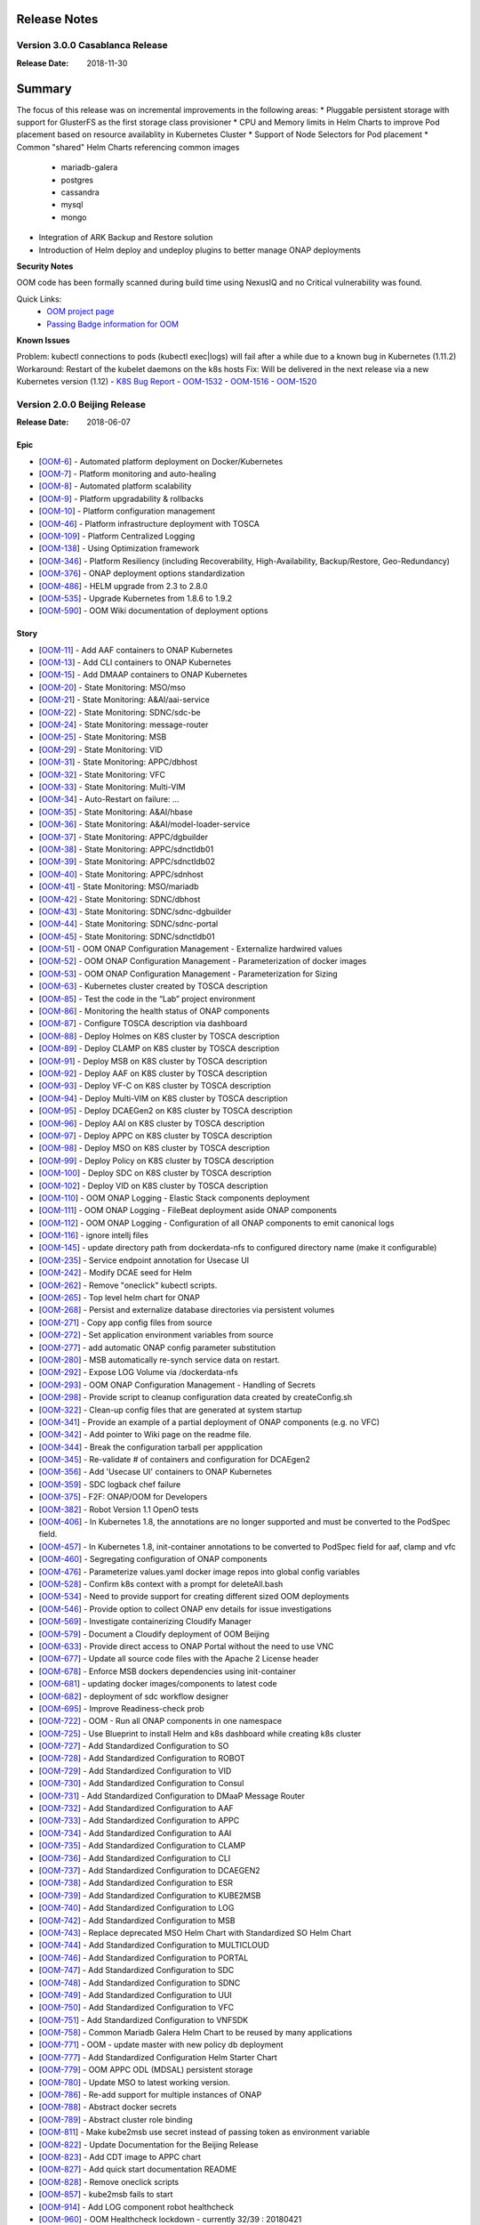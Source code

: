 .. This work is licensed under a Creative Commons Attribution 4.0 International License.
.. http://creativecommons.org/licenses/by/4.0
.. Copyright 2017 Bell Canada & Amdocs Intellectual Property.  All rights reserved.

.. Links
.. _release-notes-label:

Release Notes
=============

Version 3.0.0 Casablanca Release
--------------------------------

:Release Date: 2018-11-30

Summary
=======

The focus of this release was on incremental improvements in the following areas:
* Pluggable persistent storage with support for GlusterFS as the first storage class provisioner
* CPU and Memory limits in Helm Charts to improve Pod placement based on resource availablity in Kubernetes Cluster
* Support of Node Selectors for Pod placement
* Common "shared" Helm Charts referencing common images
  - mariadb-galera
  - postgres
  - cassandra
  - mysql
  - mongo
* Integration of ARK Backup and Restore solution
* Introduction of Helm deploy and undeploy plugins to better manage ONAP deployments


**Security Notes**

OOM code has been formally scanned during build time using NexusIQ and no Critical vulnerability was found.

Quick Links:
	- `OOM project page <https://wiki.onap.org/display/DW/ONAP+Operations+Manager+Project>`_

	- `Passing Badge information for OOM <https://bestpractices.coreinfrastructure.org/en/projects/1631>`_


**Known Issues**

Problem:        kubectl connections to pods (kubectl exec|logs) will fail after a while due to a known bug in Kubernetes (1.11.2)
Workaround:     Restart of the kubelet daemons on the k8s hosts
Fix:            Will be delivered in the next release via a new Kubernetes version (1.12)
- `K8S Bug Report <https://github.com/kubernetes/kubernetes/issues/67659>`_
- `OOM-1532 <https://jira.onap.org/browse/OOM-1532>`_
- `OOM-1516 <https://jira.onap.org/browse/OOM-1516>`_
- `OOM-1520 <https://jira.onap.org/browse/OOM-1520>`_


Version 2.0.0 Beijing Release
-----------------------------

:Release Date: 2018-06-07

Epic
****

* [`OOM-6 <https://jira.onap.org/browse/OOM-6>`_] - Automated platform deployment on Docker/Kubernetes
* [`OOM-7 <https://jira.onap.org/browse/OOM-7>`_] - Platform monitoring and auto-healing
* [`OOM-8 <https://jira.onap.org/browse/OOM-8>`_] - Automated platform scalability
* [`OOM-9 <https://jira.onap.org/browse/OOM-9>`_] - Platform upgradability & rollbacks
* [`OOM-10 <https://jira.onap.org/browse/OOM-10>`_] - Platform configuration management
* [`OOM-46 <https://jira.onap.org/browse/OOM-46>`_] - Platform infrastructure deployment with TOSCA
* [`OOM-109 <https://jira.onap.org/browse/OOM-109>`_] - Platform Centralized Logging
* [`OOM-138 <https://jira.onap.org/browse/OOM-138>`_] - Using Optimization framework
* [`OOM-346 <https://jira.onap.org/browse/OOM-346>`_] - Platform Resiliency (including Recoverability, High-Availability, Backup/Restore, Geo-Redundancy)
* [`OOM-376 <https://jira.onap.org/browse/OOM-376>`_] - ONAP deployment options standardization
* [`OOM-486 <https://jira.onap.org/browse/OOM-486>`_] - HELM upgrade from 2.3 to 2.8.0
* [`OOM-535 <https://jira.onap.org/browse/OOM-535>`_] - Upgrade Kubernetes from 1.8.6 to 1.9.2
* [`OOM-590 <https://jira.onap.org/browse/OOM-590>`_] - OOM Wiki documentation of deployment options

Story
*****

* [`OOM-11 <https://jira.onap.org/browse/OOM-11>`_] - Add AAF containers to ONAP Kubernetes
* [`OOM-13 <https://jira.onap.org/browse/OOM-13>`_] - Add CLI containers to ONAP Kubernetes
* [`OOM-15 <https://jira.onap.org/browse/OOM-15>`_] - Add DMAAP containers to ONAP Kubernetes
* [`OOM-20 <https://jira.onap.org/browse/OOM-20>`_] - State Monitoring: MSO/mso
* [`OOM-21 <https://jira.onap.org/browse/OOM-21>`_] - State Monitoring: A&AI/aai-service
* [`OOM-22 <https://jira.onap.org/browse/OOM-22>`_] - State Monitoring: SDNC/sdc-be
* [`OOM-24 <https://jira.onap.org/browse/OOM-24>`_] - State Monitoring: message-router
* [`OOM-25 <https://jira.onap.org/browse/OOM-25>`_] - State Monitoring: MSB
* [`OOM-29 <https://jira.onap.org/browse/OOM-29>`_] - State Monitoring: VID
* [`OOM-31 <https://jira.onap.org/browse/OOM-31>`_] - State Monitoring: APPC/dbhost
* [`OOM-32 <https://jira.onap.org/browse/OOM-32>`_] - State Monitoring: VFC
* [`OOM-33 <https://jira.onap.org/browse/OOM-33>`_] - State Monitoring: Multi-VIM
* [`OOM-34 <https://jira.onap.org/browse/OOM-34>`_] - Auto-Restart on failure: ...
* [`OOM-35 <https://jira.onap.org/browse/OOM-35>`_] - State Monitoring: A&AI/hbase
* [`OOM-36 <https://jira.onap.org/browse/OOM-36>`_] - State Monitoring: A&AI/model-loader-service
* [`OOM-37 <https://jira.onap.org/browse/OOM-37>`_] - State Monitoring: APPC/dgbuilder
* [`OOM-38 <https://jira.onap.org/browse/OOM-38>`_] - State Monitoring: APPC/sdnctldb01
* [`OOM-39 <https://jira.onap.org/browse/OOM-39>`_] - State Monitoring: APPC/sdnctldb02
* [`OOM-40 <https://jira.onap.org/browse/OOM-40>`_] - State Monitoring: APPC/sdnhost
* [`OOM-41 <https://jira.onap.org/browse/OOM-41>`_] - State Monitoring: MSO/mariadb
* [`OOM-42 <https://jira.onap.org/browse/OOM-42>`_] - State Monitoring: SDNC/dbhost
* [`OOM-43 <https://jira.onap.org/browse/OOM-43>`_] - State Monitoring: SDNC/sdnc-dgbuilder
* [`OOM-44 <https://jira.onap.org/browse/OOM-44>`_] - State Monitoring: SDNC/sdnc-portal
* [`OOM-45 <https://jira.onap.org/browse/OOM-45>`_] - State Monitoring: SDNC/sdnctldb01
* [`OOM-51 <https://jira.onap.org/browse/OOM-51>`_] - OOM ONAP Configuration Management - Externalize hardwired values
* [`OOM-52 <https://jira.onap.org/browse/OOM-52>`_] - OOM ONAP Configuration Management - Parameterization of docker images
* [`OOM-53 <https://jira.onap.org/browse/OOM-53>`_] - OOM ONAP Configuration Management - Parameterization for Sizing
* [`OOM-63 <https://jira.onap.org/browse/OOM-63>`_] - Kubernetes cluster created by TOSCA description
* [`OOM-85 <https://jira.onap.org/browse/OOM-85>`_] - Test the code in the “Lab” project environment
* [`OOM-86 <https://jira.onap.org/browse/OOM-86>`_] - Monitoring the health status of ONAP components
* [`OOM-87 <https://jira.onap.org/browse/OOM-87>`_] - Configure TOSCA description via dashboard
* [`OOM-88 <https://jira.onap.org/browse/OOM-88>`_] - Deploy Holmes on K8S cluster by TOSCA description
* [`OOM-89 <https://jira.onap.org/browse/OOM-89>`_] - Deploy CLAMP on K8S cluster by TOSCA description
* [`OOM-91 <https://jira.onap.org/browse/OOM-91>`_] - Deploy MSB on K8S cluster by TOSCA description
* [`OOM-92 <https://jira.onap.org/browse/OOM-92>`_] - Deploy AAF on K8S cluster by TOSCA description
* [`OOM-93 <https://jira.onap.org/browse/OOM-93>`_] - Deploy VF-C on K8S cluster by TOSCA description
* [`OOM-94 <https://jira.onap.org/browse/OOM-94>`_] - Deploy Multi-VIM on K8S cluster by TOSCA description
* [`OOM-95 <https://jira.onap.org/browse/OOM-95>`_] - Deploy DCAEGen2 on K8S cluster by TOSCA description
* [`OOM-96 <https://jira.onap.org/browse/OOM-96>`_] - Deploy AAI on K8S cluster by TOSCA description
* [`OOM-97 <https://jira.onap.org/browse/OOM-97>`_] - Deploy APPC on K8S cluster by TOSCA description
* [`OOM-98 <https://jira.onap.org/browse/OOM-98>`_] - Deploy MSO on K8S cluster by TOSCA description
* [`OOM-99 <https://jira.onap.org/browse/OOM-99>`_] - Deploy Policy on K8S cluster by TOSCA description
* [`OOM-100 <https://jira.onap.org/browse/OOM-100>`_] - Deploy SDC on K8S cluster by TOSCA description
* [`OOM-102 <https://jira.onap.org/browse/OOM-102>`_] - Deploy VID on K8S cluster by TOSCA description
* [`OOM-110 <https://jira.onap.org/browse/OOM-110>`_] - OOM ONAP Logging - Elastic Stack components deployment
* [`OOM-111 <https://jira.onap.org/browse/OOM-111>`_] - OOM ONAP Logging - FileBeat deployment aside ONAP components
* [`OOM-112 <https://jira.onap.org/browse/OOM-112>`_] - OOM ONAP Logging - Configuration of all ONAP components to emit canonical logs
* [`OOM-116 <https://jira.onap.org/browse/OOM-116>`_] - ignore intellj files
* [`OOM-145 <https://jira.onap.org/browse/OOM-145>`_] - update directory path from dockerdata-nfs to configured directory name (make it configurable)
* [`OOM-235 <https://jira.onap.org/browse/OOM-235>`_] - Service endpoint annotation for Usecase UI
* [`OOM-242 <https://jira.onap.org/browse/OOM-242>`_] - Modify DCAE seed for Helm
* [`OOM-262 <https://jira.onap.org/browse/OOM-262>`_] - Remove "oneclick" kubectl scripts.
* [`OOM-265 <https://jira.onap.org/browse/OOM-265>`_] - Top level helm chart for ONAP
* [`OOM-268 <https://jira.onap.org/browse/OOM-268>`_] - Persist and externalize database directories via persistent volumes
* [`OOM-271 <https://jira.onap.org/browse/OOM-271>`_] - Copy app config files from source
* [`OOM-272 <https://jira.onap.org/browse/OOM-272>`_] - Set application environment variables from source
* [`OOM-277 <https://jira.onap.org/browse/OOM-277>`_] - add automatic ONAP config parameter substitution
* [`OOM-280 <https://jira.onap.org/browse/OOM-280>`_] - MSB automatically re-synch service data on restart.
* [`OOM-292 <https://jira.onap.org/browse/OOM-292>`_] - Expose LOG Volume via /dockerdata-nfs
* [`OOM-293 <https://jira.onap.org/browse/OOM-293>`_] - OOM ONAP Configuration Management - Handling of Secrets
* [`OOM-298 <https://jira.onap.org/browse/OOM-298>`_] - Provide script to cleanup configuration data created by createConfig.sh
* [`OOM-322 <https://jira.onap.org/browse/OOM-322>`_] - Clean-up config files that are generated at system startup
* [`OOM-341 <https://jira.onap.org/browse/OOM-341>`_] - Provide an example of a partial deployment of ONAP components (e.g. no VFC)
* [`OOM-342 <https://jira.onap.org/browse/OOM-342>`_] - Add pointer to Wiki page on the readme file.
* [`OOM-344 <https://jira.onap.org/browse/OOM-344>`_] - Break the configuration tarball per appplication
* [`OOM-345 <https://jira.onap.org/browse/OOM-345>`_] - Re-validate # of containers and configuration for DCAEgen2
* [`OOM-356 <https://jira.onap.org/browse/OOM-356>`_] - Add 'Usecase UI' containers to ONAP Kubernetes
* [`OOM-359 <https://jira.onap.org/browse/OOM-359>`_] - SDC logback chef failure
* [`OOM-375 <https://jira.onap.org/browse/OOM-375>`_] - F2F: ONAP/OOM for Developers
* [`OOM-382 <https://jira.onap.org/browse/OOM-382>`_] - Robot Version 1.1 OpenO tests
* [`OOM-406 <https://jira.onap.org/browse/OOM-406>`_] - In Kubernetes 1.8, the annotations are no longer supported and must be converted to the PodSpec field.
* [`OOM-457 <https://jira.onap.org/browse/OOM-457>`_] - In Kubernetes 1.8, init-container annotations to be converted to PodSpec field for aaf, clamp and vfc
* [`OOM-460 <https://jira.onap.org/browse/OOM-460>`_] - Segregating configuration of ONAP components
* [`OOM-476 <https://jira.onap.org/browse/OOM-476>`_] - Parameterize values.yaml docker image repos into global config variables
* [`OOM-528 <https://jira.onap.org/browse/OOM-528>`_] - Confirm k8s context with a prompt for deleteAll.bash
* [`OOM-534 <https://jira.onap.org/browse/OOM-534>`_] - Need to provide support for creating different sized OOM deployments
* [`OOM-546 <https://jira.onap.org/browse/OOM-546>`_] - Provide option to collect ONAP env details for issue investigations
* [`OOM-569 <https://jira.onap.org/browse/OOM-569>`_] - Investigate containerizing Cloudify Manager
* [`OOM-579 <https://jira.onap.org/browse/OOM-579>`_] - Document a Cloudify deployment of OOM Beijing
* [`OOM-633 <https://jira.onap.org/browse/OOM-633>`_] - Provide direct access to ONAP Portal without the need to use VNC
* [`OOM-677 <https://jira.onap.org/browse/OOM-677>`_] - Update all source code files with the Apache 2 License header
* [`OOM-678 <https://jira.onap.org/browse/OOM-678>`_] - Enforce MSB dockers dependencies using init-container
* [`OOM-681 <https://jira.onap.org/browse/OOM-681>`_] - updating docker images/components to latest code
* [`OOM-682 <https://jira.onap.org/browse/OOM-682>`_] - deployment of sdc workflow designer
* [`OOM-695 <https://jira.onap.org/browse/OOM-695>`_] - Improve Readiness-check prob
* [`OOM-722 <https://jira.onap.org/browse/OOM-722>`_] - OOM - Run all ONAP components in one namespace
* [`OOM-725 <https://jira.onap.org/browse/OOM-725>`_] - Use Blueprint to install Helm and k8s dashboard while creating k8s cluster
* [`OOM-727 <https://jira.onap.org/browse/OOM-727>`_] - Add Standardized Configuration to SO
* [`OOM-728 <https://jira.onap.org/browse/OOM-728>`_] - Add Standardized Configuration to ROBOT
* [`OOM-729 <https://jira.onap.org/browse/OOM-729>`_] - Add Standardized Configuration to VID
* [`OOM-730 <https://jira.onap.org/browse/OOM-730>`_] - Add Standardized Configuration to Consul
* [`OOM-731 <https://jira.onap.org/browse/OOM-731>`_] - Add Standardized Configuration to DMaaP Message Router
* [`OOM-732 <https://jira.onap.org/browse/OOM-732>`_] - Add Standardized Configuration to AAF
* [`OOM-733 <https://jira.onap.org/browse/OOM-733>`_] - Add Standardized Configuration to APPC
* [`OOM-734 <https://jira.onap.org/browse/OOM-734>`_] - Add Standardized Configuration to AAI
* [`OOM-735 <https://jira.onap.org/browse/OOM-735>`_] - Add Standardized Configuration to CLAMP
* [`OOM-736 <https://jira.onap.org/browse/OOM-736>`_] - Add Standardized Configuration to CLI
* [`OOM-737 <https://jira.onap.org/browse/OOM-737>`_] - Add Standardized Configuration to DCAEGEN2
* [`OOM-738 <https://jira.onap.org/browse/OOM-738>`_] - Add Standardized Configuration to ESR
* [`OOM-739 <https://jira.onap.org/browse/OOM-739>`_] - Add Standardized Configuration to KUBE2MSB
* [`OOM-740 <https://jira.onap.org/browse/OOM-740>`_] - Add Standardized Configuration to LOG
* [`OOM-742 <https://jira.onap.org/browse/OOM-742>`_] - Add Standardized Configuration to MSB
* [`OOM-743 <https://jira.onap.org/browse/OOM-743>`_] - Replace deprecated MSO Helm Chart with Standardized SO Helm Chart
* [`OOM-744 <https://jira.onap.org/browse/OOM-744>`_] - Add Standardized Configuration to MULTICLOUD
* [`OOM-746 <https://jira.onap.org/browse/OOM-746>`_] - Add Standardized Configuration to PORTAL
* [`OOM-747 <https://jira.onap.org/browse/OOM-747>`_] - Add Standardized Configuration to SDC
* [`OOM-748 <https://jira.onap.org/browse/OOM-748>`_] - Add Standardized Configuration to SDNC
* [`OOM-749 <https://jira.onap.org/browse/OOM-749>`_] - Add Standardized Configuration to UUI
* [`OOM-750 <https://jira.onap.org/browse/OOM-750>`_] - Add Standardized Configuration to VFC
* [`OOM-751 <https://jira.onap.org/browse/OOM-751>`_] - Add Standardized Configuration to VNFSDK
* [`OOM-758 <https://jira.onap.org/browse/OOM-758>`_] - Common Mariadb Galera Helm Chart to be reused by many applications
* [`OOM-771 <https://jira.onap.org/browse/OOM-771>`_] - OOM - update master with new policy db deployment
* [`OOM-777 <https://jira.onap.org/browse/OOM-777>`_] - Add Standardized Configuration Helm Starter Chart
* [`OOM-779 <https://jira.onap.org/browse/OOM-779>`_] - OOM APPC ODL (MDSAL) persistent storage
* [`OOM-780 <https://jira.onap.org/browse/OOM-780>`_] - Update MSO to latest working version.
* [`OOM-786 <https://jira.onap.org/browse/OOM-786>`_] - Re-add support for multiple instances of ONAP
* [`OOM-788 <https://jira.onap.org/browse/OOM-788>`_] - Abstract docker secrets
* [`OOM-789 <https://jira.onap.org/browse/OOM-789>`_] - Abstract cluster role binding
* [`OOM-811 <https://jira.onap.org/browse/OOM-811>`_] - Make kube2msb use secret instead of passing token as environment variable
* [`OOM-822 <https://jira.onap.org/browse/OOM-822>`_] - Update Documentation for the Beijing Release
* [`OOM-823 <https://jira.onap.org/browse/OOM-823>`_] - Add CDT image to APPC chart
* [`OOM-827 <https://jira.onap.org/browse/OOM-827>`_] - Add quick start documentation README
* [`OOM-828 <https://jira.onap.org/browse/OOM-828>`_] - Remove oneclick scripts
* [`OOM-857 <https://jira.onap.org/browse/OOM-857>`_] - kube2msb fails to start
* [`OOM-914 <https://jira.onap.org/browse/OOM-914>`_] - Add LOG component robot healthcheck
* [`OOM-960 <https://jira.onap.org/browse/OOM-960>`_] - OOM Healthcheck lockdown - currently 32/39 : 20180421
* [`OOM-979 <https://jira.onap.org/browse/OOM-979>`_] - Enhance OOM TOSCA solution to support standardized Helm Chart
* [`OOM-1006 <https://jira.onap.org/browse/OOM-1006>`_] - VNFSDK healthcheck fails
* [`OOM-1073 <https://jira.onap.org/browse/OOM-1073>`_] - Change the Repository location in the image oomk8s/config-init:2.0.0-SNAPSHOT
* [`OOM-1078 <https://jira.onap.org/browse/OOM-1078>`_] - Update Kubectl, docker, helm version

Task
****

* [`OOM-57 <https://jira.onap.org/browse/OOM-57>`_] - Agree on configuration contract/YAML with each of the project teams
* [`OOM-105 <https://jira.onap.org/browse/OOM-105>`_] - TOSCA based orchestration demo
* [`OOM-257 <https://jira.onap.org/browse/OOM-257>`_] - DevOps: OOM config reset procedure for new /dockerdata-nfs content
* [`OOM-305 <https://jira.onap.org/browse/OOM-305>`_] - Rename MSO to SO in OOM
* [`OOM-332 <https://jira.onap.org/browse/OOM-332>`_] - Add AAI filebeat container - blocked by LOG-67
* [`OOM-428 <https://jira.onap.org/browse/OOM-428>`_] - Add log container healthcheck to mark failed creations - see OOM-427
* [`OOM-429 <https://jira.onap.org/browse/OOM-429>`_] - DOC: Document HELM server version 2.7.2 required for tpl usage
* [`OOM-489 <https://jira.onap.org/browse/OOM-489>`_] - Update values.yaml files for tag name changes for docker images and versions.
* [`OOM-543 <https://jira.onap.org/browse/OOM-543>`_] - SDNC adjust docker pullPolicy to IfNotPresent to speed up initial deployment slowdown introduced by SDNC-163
* [`OOM-604 <https://jira.onap.org/browse/OOM-604>`_] - Update OOM and HEAT AAI sparky master from v1.1.0 to v1.1.1 - match INT-288
* [`OOM-614 <https://jira.onap.org/browse/OOM-614>`_] - SDC, SDNC, AAI Healthcheck failures last 12 hours 20180124:1100EST
* [`OOM-624 <https://jira.onap.org/browse/OOM-624>`_] - CII security badging: cleartext password for keystone and docker repo creds
* [`OOM-726 <https://jira.onap.org/browse/OOM-726>`_] - Mirror AAI docker version changes into OOM from AAI-791
* [`OOM-772 <https://jira.onap.org/browse/OOM-772>`_] - Remove old DCAE from Release
* [`OOM-801 <https://jira.onap.org/browse/OOM-801>`_] - Policy docker images rename - key off new name in POLICY-674
* [`OOM-810 <https://jira.onap.org/browse/OOM-810>`_] - Improve emsdriver code
* [`OOM-819 <https://jira.onap.org/browse/OOM-819>`_] - expose log/logstash 5044 as nodeport for external log producers outside of the kubernetes cluster
* [`OOM-820 <https://jira.onap.org/browse/OOM-820>`_] - Bypass vnc-portal for ONAP portal access
* [`OOM-943 <https://jira.onap.org/browse/OOM-943>`_] - Upgrade prepull_docker.sh to work with new helm based master refactor - post OOM-328
* [`OOM-947 <https://jira.onap.org/browse/OOM-947>`_] - Update AAI to latest images
* [`OOM-975 <https://jira.onap.org/browse/OOM-975>`_] - Notes are missing in multicloud
* [`OOM-1031 <https://jira.onap.org/browse/OOM-1031>`_] - Config Changes for consul to make vid, so, log health checks pass
* [`OOM-1032 <https://jira.onap.org/browse/OOM-1032>`_] - Making consul Stateful
* [`OOM-1122 <https://jira.onap.org/browse/OOM-1122>`_] - Update APPC OOM chart to use Beijing release artifacts

Bug
***

* [`OOM-4 <https://jira.onap.org/browse/OOM-4>`_] - deleteAll.bash fails to properly delete services and ports
* [`OOM-153 <https://jira.onap.org/browse/OOM-153>`_] - test - Sample Bug
* [`OOM-212 <https://jira.onap.org/browse/OOM-212>`_] - deleteAll script does not have an option to delete the services
* [`OOM-215 <https://jira.onap.org/browse/OOM-215>`_] - configure_app for helm apps is not correct
* [`OOM-218 <https://jira.onap.org/browse/OOM-218>`_] - createConfig.sh needs a chmod 755 in release-1.0.0 only
* [`OOM-239 <https://jira.onap.org/browse/OOM-239>`_] - mso.tar created in dockerdatanfs
* [`OOM-258 <https://jira.onap.org/browse/OOM-258>`_] - AAI logs are not being written outside the pods
* [`OOM-282 <https://jira.onap.org/browse/OOM-282>`_] - vnc-portal requires /etc/hosts url fix for SDC sdc.ui should be sdc.api
* [`OOM-283 <https://jira.onap.org/browse/OOM-283>`_] - No longer able to deploy instances in specified namespace
* [`OOM-290 <https://jira.onap.org/browse/OOM-290>`_] - config_init pod fails when /dockerdata-nfs is nfs-mounted
* [`OOM-300 <https://jira.onap.org/browse/OOM-300>`_] - cat: /config-init/onap/mso/mso/encryption.key: No such file or directory
* [`OOM-333 <https://jira.onap.org/browse/OOM-333>`_] - vfc-workflow fails [VFC BUG] - fixed - 20180117 vfc-ztevnfmdriver has docker pull issue
* [`OOM-334 <https://jira.onap.org/browse/OOM-334>`_] - Change kubernetes startup user
* [`OOM-351 <https://jira.onap.org/browse/OOM-351>`_] - Apply standard convention across the "template deployment YML" file
* [`OOM-352 <https://jira.onap.org/browse/OOM-352>`_] - failed to start VFC containers
* [`OOM-363 <https://jira.onap.org/browse/OOM-363>`_] - DCAE tests NOK with Robot E2E tests
* [`OOM-366 <https://jira.onap.org/browse/OOM-366>`_] - certificates in consul agent config are not in the right directory
* [`OOM-389 <https://jira.onap.org/browse/OOM-389>`_] - sdc-be and sdc-fe do not initialize correctly on latest master
* [`OOM-409 <https://jira.onap.org/browse/OOM-409>`_] - Update Vid yaml file to point to the ONAPPORTAL URL
* [`OOM-413 <https://jira.onap.org/browse/OOM-413>`_] - In portal VNC pod refresh /etc/hosts entries
* [`OOM-414 <https://jira.onap.org/browse/OOM-414>`_] - MSB Healtcheck failure on $*_ENDPOINT variables
* [`OOM-424 <https://jira.onap.org/browse/OOM-424>`_] - DCAE installation is not possible today
* [`OOM-430 <https://jira.onap.org/browse/OOM-430>`_] - Portal healthcheck passing on vnc-portal down
* [`OOM-467 <https://jira.onap.org/browse/OOM-467>`_] - Optimize config-init process
* [`OOM-493 <https://jira.onap.org/browse/OOM-493>`_] - Kubernetes infrastructure for ESR
* [`OOM-496 <https://jira.onap.org/browse/OOM-496>`_] - Readiness check is marking full availability of some components like SDC and SDNC before they would pass healthcheck
* [`OOM-514 <https://jira.onap.org/browse/OOM-514>`_] - Readiness prob fails sometimes even though the relevant pods are running
* [`OOM-539 <https://jira.onap.org/browse/OOM-539>`_] - Kube2MSB registrator doesn't support https REST service registration
* [`OOM-570 <https://jira.onap.org/browse/OOM-570>`_] - Wrong value is assigned to kube2msb AUTH_TOKEN environment variable
* [`OOM-574 <https://jira.onap.org/browse/OOM-574>`_] - OOM configuration for robot doesnt copy heat templatese in dockerdata-nfs
* [`OOM-577 <https://jira.onap.org/browse/OOM-577>`_] - Incorrect evaluation of bash command in yaml template file (portal-vnc-dep.yaml)
* [`OOM-578 <https://jira.onap.org/browse/OOM-578>`_] - Hard coded token in oom/kubernetes/kube2msb/values.yaml file
* [`OOM-589 <https://jira.onap.org/browse/OOM-589>`_] - Can not acces CLI in vnc-portal
* [`OOM-598 <https://jira.onap.org/browse/OOM-598>`_] - createAll.bash base64: invalid option -- d
* [`OOM-600 <https://jira.onap.org/browse/OOM-600>`_] - Unable to open CLI by clicking CLI application icon
* [`OOM-630 <https://jira.onap.org/browse/OOM-630>`_] - Red herring config pod deletion error on deleteAll - after we started deleting onap-config automatically
* [`OOM-645 <https://jira.onap.org/browse/OOM-645>`_] - Kube2MSB RBAC security issues
* [`OOM-653 <https://jira.onap.org/browse/OOM-653>`_] - sdnc-dbhost-0 deletion failure
* [`OOM-657 <https://jira.onap.org/browse/OOM-657>`_] - Look into DCAEGEN2 failure on duplicate servicePort
* [`OOM-672 <https://jira.onap.org/browse/OOM-672>`_] - hardcoded clusterIP for aai breaks auto installation
* [`OOM-680 <https://jira.onap.org/browse/OOM-680>`_] - ONAP Failure install with kubernetes 1.8+
* [`OOM-687 <https://jira.onap.org/browse/OOM-687>`_] - Typo in README_HELM
* [`OOM-724 <https://jira.onap.org/browse/OOM-724>`_] - License Update in TOSCA
* [`OOM-767 <https://jira.onap.org/browse/OOM-767>`_] - data-router-logs and elasticsearch-data mapped to same folder
* [`OOM-768 <https://jira.onap.org/browse/OOM-768>`_] - Hardcoded onap in config files
* [`OOM-769 <https://jira.onap.org/browse/OOM-769>`_] - sdc-es data mapping in sdc-be and sdc-fe redundant
* [`OOM-783 <https://jira.onap.org/browse/OOM-783>`_] - UUI health check is failing
* [`OOM-784 <https://jira.onap.org/browse/OOM-784>`_] - make new so chart one namespace compatible
* [`OOM-791 <https://jira.onap.org/browse/OOM-791>`_] - After OOM-722 merge - docker pulls are timing out - switch to pullPolicy IfNotPresent
* [`OOM-794 <https://jira.onap.org/browse/OOM-794>`_] - demo-k8s.sh name not modified in the usage string
* [`OOM-795 <https://jira.onap.org/browse/OOM-795>`_] - HEAT templates for robot instantiateVFW missing
* [`OOM-796 <https://jira.onap.org/browse/OOM-796>`_] - robot asdc/sdngc interface in synch for Master
* [`OOM-797 <https://jira.onap.org/browse/OOM-797>`_] - GLOBAL_INJECTED_SCRIPT_VERSION missing from vm_properties.py
* [`OOM-804 <https://jira.onap.org/browse/OOM-804>`_] - VFC vfc-ztevnfmdriver container failure
* [`OOM-815 <https://jira.onap.org/browse/OOM-815>`_] - OOM Robot container helm failure after OOM-728 35909 merge
* [`OOM-829 <https://jira.onap.org/browse/OOM-829>`_] - Can not make multicloud helm chart
* [`OOM-830 <https://jira.onap.org/browse/OOM-830>`_] - Fix OOM build dependencies
* [`OOM-835 <https://jira.onap.org/browse/OOM-835>`_] - CLAMP mariadb pv is pointing to a wrong location
* [`OOM-836 <https://jira.onap.org/browse/OOM-836>`_] - champ and gizmo yaml validation issue
* [`OOM-845 <https://jira.onap.org/browse/OOM-845>`_] - Global repository should not be set by default
* [`OOM-846 <https://jira.onap.org/browse/OOM-846>`_] - Add liveness enabled fix to helm starter
* [`OOM-847 <https://jira.onap.org/browse/OOM-847>`_] - log-elasticsearch external ports are not externally accessible
* [`OOM-848 <https://jira.onap.org/browse/OOM-848>`_] - log-logstash logstash pipeline fails to start after oom standard config changes
* [`OOM-851 <https://jira.onap.org/browse/OOM-851>`_] - sdc chart validation error
* [`OOM-856 <https://jira.onap.org/browse/OOM-856>`_] - appc mysql fails deployment
* [`OOM-858 <https://jira.onap.org/browse/OOM-858>`_] - Fail to deploy onap chart due to config map size
* [`OOM-870 <https://jira.onap.org/browse/OOM-870>`_] - Missing CLAMP configuration
* [`OOM-871 <https://jira.onap.org/browse/OOM-871>`_] - log kibana container fails to start after oom standard config changes
* [`OOM-872 <https://jira.onap.org/browse/OOM-872>`_] - APPC-helm Still need config pod
* [`OOM-873 <https://jira.onap.org/browse/OOM-873>`_] - OOM doc typo
* [`OOM-874 <https://jira.onap.org/browse/OOM-874>`_] - Inconsistent repository references in ONAP charts
* [`OOM-875 <https://jira.onap.org/browse/OOM-875>`_] - Cannot retrieve robot logs
* [`OOM-876 <https://jira.onap.org/browse/OOM-876>`_] - Some containers ignore the repository setting
* [`OOM-878 <https://jira.onap.org/browse/OOM-878>`_] - MySQL slave nodes don't deploy when mysql.replicaCount > 1
* [`OOM-881 <https://jira.onap.org/browse/OOM-881>`_] - SDN-C Portal pod fails to come up
* [`OOM-882 <https://jira.onap.org/browse/OOM-882>`_] - Some SDNC service names should be prefixed with the helm release name
* [`OOM-884 <https://jira.onap.org/browse/OOM-884>`_] - VID-VID mariadb pv is pointing to a wrong location
* [`OOM-885 <https://jira.onap.org/browse/OOM-885>`_] - Beijing oom component log messages missing in Elasticsearch
* [`OOM-886 <https://jira.onap.org/browse/OOM-886>`_] - kube2msb not starting up
* [`OOM-887 <https://jira.onap.org/browse/OOM-887>`_] - SDN-C db schema and sdnctl db user not reliably being created
* [`OOM-888 <https://jira.onap.org/browse/OOM-888>`_] - aaf-cs mapping wrong
* [`OOM-889 <https://jira.onap.org/browse/OOM-889>`_] - restore pv&pvc for mysql when NFS provisioner is disabled
* [`OOM-898 <https://jira.onap.org/browse/OOM-898>`_] - Multicloud-framework config file is not volume-mounted
* [`OOM-899 <https://jira.onap.org/browse/OOM-899>`_] - SDNC main pod does not come up
* [`OOM-900 <https://jira.onap.org/browse/OOM-900>`_] - portal-cassandra missing pv and pvc
* [`OOM-904 <https://jira.onap.org/browse/OOM-904>`_] - OOM problems bringing up components and passing healthchecks
* [`OOM-905 <https://jira.onap.org/browse/OOM-905>`_] - Charts use nsPrefix instead of release namespace
* [`OOM-906 <https://jira.onap.org/browse/OOM-906>`_] - Make all services independent of helm Release.Name
* [`OOM-907 <https://jira.onap.org/browse/OOM-907>`_] - Make all persistent volume to be mapped to a location defined by helm Release.Name
* [`OOM-908 <https://jira.onap.org/browse/OOM-908>`_] - Job portal-db-config fails due to missing image config
* [`OOM-909 <https://jira.onap.org/browse/OOM-909>`_] - SO Health Check fails
* [`OOM-910 <https://jira.onap.org/browse/OOM-910>`_] - VID Health Check fails
* [`OOM-911 <https://jira.onap.org/browse/OOM-911>`_] - VFC Health Check fails for 9 components
* [`OOM-912 <https://jira.onap.org/browse/OOM-912>`_] - Multicloud Health Check fails for 1 of its components
* [`OOM-913 <https://jira.onap.org/browse/OOM-913>`_] - Consul agent pod is failing
* [`OOM-916 <https://jira.onap.org/browse/OOM-916>`_] - Used to fix testing issues related to usability
* [`OOM-918 <https://jira.onap.org/browse/OOM-918>`_] - Policy - incorrect configmap mount causes base.conf to disappear
* [`OOM-920 <https://jira.onap.org/browse/OOM-920>`_] - Issue with CLAMP configuation
* [`OOM-921 <https://jira.onap.org/browse/OOM-921>`_] - align onap/values.yaml and onap/resources/environments/dev.yaml - different /dockerdata-nfs
* [`OOM-926 <https://jira.onap.org/browse/OOM-926>`_] - Disable clustering for APP-C out-of-the-box
* [`OOM-927 <https://jira.onap.org/browse/OOM-927>`_] - Need a production grade configuration override file of ONAP deployment
* [`OOM-928 <https://jira.onap.org/browse/OOM-928>`_] - Some charts use /dockerdata-nfs by default
* [`OOM-929 <https://jira.onap.org/browse/OOM-929>`_] - DMaaP message router docker image fails to pull
* [`OOM-930 <https://jira.onap.org/browse/OOM-930>`_] - New AAF Helm Charts required
* [`OOM-931 <https://jira.onap.org/browse/OOM-931>`_] - Reintroduce VNC pod into OOM
* [`OOM-932 <https://jira.onap.org/browse/OOM-932>`_] - Unblock integration testing
* [`OOM-935 <https://jira.onap.org/browse/OOM-935>`_] - sdc-cassandra pod fails to delete using helm delete - forced kubectl delete
* [`OOM-936 <https://jira.onap.org/browse/OOM-936>`_] - Readiness-check prob version is inconsistent across components
* [`OOM-937 <https://jira.onap.org/browse/OOM-937>`_] - Portal Cassandra config map points to wrong directory
* [`OOM-938 <https://jira.onap.org/browse/OOM-938>`_] - Can't install aai alone using helm
* [`OOM-945 <https://jira.onap.org/browse/OOM-945>`_] - SDNC some bundles failing to start cleanly
* [`OOM-948 <https://jira.onap.org/browse/OOM-948>`_] - make vfc got an error
* [`OOM-951 <https://jira.onap.org/browse/OOM-951>`_] - Update APPC charts based on on changes for ccsdk and Nitrogen ODL
* [`OOM-953 <https://jira.onap.org/browse/OOM-953>`_] - switch aai haproxy/hbase repo from hub.docker.com to nexus3
* [`OOM-958 <https://jira.onap.org/browse/OOM-958>`_] - SDC-be deployment missing environment paramter
* [`OOM-964 <https://jira.onap.org/browse/OOM-964>`_] - SDC Healthcheck failure on sdc-be and sdc-kb containers down
* [`OOM-968 <https://jira.onap.org/browse/OOM-968>`_] - warning on default deployment values.yaml
* [`OOM-969 <https://jira.onap.org/browse/OOM-969>`_] - oomk8s images have no Dockerfile's
* [`OOM-971 <https://jira.onap.org/browse/OOM-971>`_] - Common service name template should allow for chart name override
* [`OOM-974 <https://jira.onap.org/browse/OOM-974>`_] - Cassandra bootstrap is done incorrectly
* [`OOM-977 <https://jira.onap.org/browse/OOM-977>`_] - The esr-gui annotations should include a "path" param when register to MSB
* [`OOM-985 <https://jira.onap.org/browse/OOM-985>`_] - DMAAP Redis fails to start
* [`OOM-986 <https://jira.onap.org/browse/OOM-986>`_] - SDC BE and FE logs are missing
* [`OOM-989 <https://jira.onap.org/browse/OOM-989>`_] - Sync ete-k8.sh and ete.sh for new log file numbering
* [`OOM-990 <https://jira.onap.org/browse/OOM-990>`_] - AUTO.json in SDC has unreachable addresses
* [`OOM-993 <https://jira.onap.org/browse/OOM-993>`_] - AAI model-loader.properties not in sync with project file
* [`OOM-994 <https://jira.onap.org/browse/OOM-994>`_] - DCAE cloudify controller docker image 1.1.0 N/A - use 1.2.0/1.3.0
* [`OOM-1003 <https://jira.onap.org/browse/OOM-1003>`_] - dcae-cloudify-manager chart references obsolete image version
* [`OOM-1004 <https://jira.onap.org/browse/OOM-1004>`_] - aai-resources constantly fails due to cassanda hostname
* [`OOM-1005 <https://jira.onap.org/browse/OOM-1005>`_] - AAI Widgets not loading due to duplicate volumes
* [`OOM-1007 <https://jira.onap.org/browse/OOM-1007>`_] - Update dcae robot health check config
* [`OOM-1008 <https://jira.onap.org/browse/OOM-1008>`_] - Set default consul server replica count to 1
* [`OOM-1010 <https://jira.onap.org/browse/OOM-1010>`_] - Fix broken property names in DCAE input files
* [`OOM-1011 <https://jira.onap.org/browse/OOM-1011>`_] - Policy config correction after Service Name changes because of OOM-906
* [`OOM-1013 <https://jira.onap.org/browse/OOM-1013>`_] - Update DCAE container versions
* [`OOM-1014 <https://jira.onap.org/browse/OOM-1014>`_] - Portal login not working due to inconsistent zookeeper naming
* [`OOM-1015 <https://jira.onap.org/browse/OOM-1015>`_] - Champ fails to start
* [`OOM-1016 <https://jira.onap.org/browse/OOM-1016>`_] - DOC-OPS Review: Helm install command is wrong on oom_user_guide - missing namespace
* [`OOM-1017 <https://jira.onap.org/browse/OOM-1017>`_] - DOC-OPS review: Docker/Kubernetes versions wrong for master in oom_cloud_setup_guide
* [`OOM-1018 <https://jira.onap.org/browse/OOM-1018>`_] - DOC-OPS review: global repo override does not match git in oom quick start guide
* [`OOM-1019 <https://jira.onap.org/browse/OOM-1019>`_] - DOC-OPS review: Add Ubuntu 16.04 reference to oom_user_guide to avoid 14/16 confusion
* [`OOM-1021 <https://jira.onap.org/browse/OOM-1021>`_] - Update APPC resources for Nitrogen ODL
* [`OOM-1022 <https://jira.onap.org/browse/OOM-1022>`_] - Fix SDC startup dependencies
* [`OOM-1023 <https://jira.onap.org/browse/OOM-1023>`_] - "spring.datasource.cldsdb.url" in clamp has wrong clampdb name
* [`OOM-1024 <https://jira.onap.org/browse/OOM-1024>`_] - Cassandra data not persisted
* [`OOM-1033 <https://jira.onap.org/browse/OOM-1033>`_] - helm error during deployment 20180501:1900 - all builds under 2.7.2
* [`OOM-1034 <https://jira.onap.org/browse/OOM-1034>`_] - VID Ports incorrect in deployment.yaml
* [`OOM-1037 <https://jira.onap.org/browse/OOM-1037>`_] - Enable CLI health check
* [`OOM-1039 <https://jira.onap.org/browse/OOM-1039>`_] - Service distribution to SO fails
* [`OOM-1041 <https://jira.onap.org/browse/OOM-1041>`_] - aai-service was renamed, but old references remain
* [`OOM-1042 <https://jira.onap.org/browse/OOM-1042>`_] - portalapps service was renamed, but old references remain
* [`OOM-1045 <https://jira.onap.org/browse/OOM-1045>`_] - top level values.yaml missing entry for dmaap chart
* [`OOM-1049 <https://jira.onap.org/browse/OOM-1049>`_] - SDNC_UEB_LISTENER db
* [`OOM-1050 <https://jira.onap.org/browse/OOM-1050>`_] - Impossible to deploy consul using cache docker registry
* [`OOM-1051 <https://jira.onap.org/browse/OOM-1051>`_] - Fix aaf deployment
* [`OOM-1052 <https://jira.onap.org/browse/OOM-1052>`_] - SO cloud config file points to Rackspace cloud
* [`OOM-1054 <https://jira.onap.org/browse/OOM-1054>`_] - Portal LoadBalancer Ingress IP is on the wrong network
* [`OOM-1060 <https://jira.onap.org/browse/OOM-1060>`_] - Incorrect MR Kafka references prevent aai champ from starting
* [`OOM-1061 <https://jira.onap.org/browse/OOM-1061>`_] - ConfigMap size limit exceeded
* [`OOM-1064 <https://jira.onap.org/browse/OOM-1064>`_] - Improve docker registry secret management
* [`OOM-1066 <https://jira.onap.org/browse/OOM-1066>`_] - Updating TOSCA blueprint to sync up with helm configuration changes (add dmaap and oof/delete message-router)
* [`OOM-1068 <https://jira.onap.org/browse/OOM-1068>`_] - Update SO with new AAI cert
* [`OOM-1076 <https://jira.onap.org/browse/OOM-1076>`_] - some charts still using readiness check image from amsterdam 1.x
* [`OOM-1077 <https://jira.onap.org/browse/OOM-1077>`_] - AAI resources and traversal deployment failure on non-rancher envs
* [`OOM-1079 <https://jira.onap.org/browse/OOM-1079>`_] - Robot charts dont allow over ride of pub_key, dcae_collector_ip and dcae_collector_port
* [`OOM-1081 <https://jira.onap.org/browse/OOM-1081>`_] - Remove component 'mock' from TOSCA deployment
* [`OOM-1082 <https://jira.onap.org/browse/OOM-1082>`_] - Wrong pv location of dcae postgres
* [`OOM-1085 <https://jira.onap.org/browse/OOM-1085>`_] - appc hostname is incorrect in url
* [`OOM-1086 <https://jira.onap.org/browse/OOM-1086>`_] - clamp deployment changes /dockerdata-nfs/ReleaseName dir permissions
* [`OOM-1088 <https://jira.onap.org/browse/OOM-1088>`_] - APPC returns error for vCPE restart message from Policy
* [`OOM-1089 <https://jira.onap.org/browse/OOM-1089>`_] - DCAE pods are not getting purged
* [`OOM-1093 <https://jira.onap.org/browse/OOM-1093>`_] - Line wrapping issue in redis-cluster-config.sh script
* [`OOM-1094 <https://jira.onap.org/browse/OOM-1094>`_] - Fix postgres startup
* [`OOM-1095 <https://jira.onap.org/browse/OOM-1095>`_] - common makefile builds out of order
* [`OOM-1096 <https://jira.onap.org/browse/OOM-1096>`_] - node port conflict SDNC (Geo enabled) & other charts
* [`OOM-1097 <https://jira.onap.org/browse/OOM-1097>`_] - Nbi needs dep-nbi - crash on make all
* [`OOM-1099 <https://jira.onap.org/browse/OOM-1099>`_] - Add External Interface NBI project into OOM TOSCA
* [`OOM-1102 <https://jira.onap.org/browse/OOM-1102>`_] - Incorrect AAI services
* [`OOM-1103 <https://jira.onap.org/browse/OOM-1103>`_] - Cannot disable NBI
* [`OOM-1104 <https://jira.onap.org/browse/OOM-1104>`_] - Policy DROOLS configuration across container restarts
* [`OOM-1110 <https://jira.onap.org/browse/OOM-1110>`_] - Clamp issue when connecting Policy
* [`OOM-1111 <https://jira.onap.org/browse/OOM-1111>`_] - Please revert to using VNFSDK Postgres container
* [`OOM-1114 <https://jira.onap.org/browse/OOM-1114>`_] - APPC is broken in latest helm chart
* [`OOM-1115 <https://jira.onap.org/browse/OOM-1115>`_] - SDNC DGBuilder cant operate on DGs in database - need NodePort
* [`OOM-1116 <https://jira.onap.org/browse/OOM-1116>`_] - Correct values needed by NBI chart
* [`OOM-1124 <https://jira.onap.org/browse/OOM-1124>`_] - Update OOM APPC chart to enhance AAF support
* [`OOM-1126 <https://jira.onap.org/browse/OOM-1126>`_] - Incorrect Port mapping between CDT Application and APPC main application
* [`OOM-1127 <https://jira.onap.org/browse/OOM-1127>`_] - SO fails healthcheck
* [`OOM-1128 <https://jira.onap.org/browse/OOM-1128>`_] - AAF CS fails to start in OpenLab

Sub-task
********

* [`OOM-304 <https://jira.onap.org/browse/OOM-304>`_] - Service endpoint annotation for Data Router
* [`OOM-306 <https://jira.onap.org/browse/OOM-306>`_] - Handle mariadb secrets
* [`OOM-510 <https://jira.onap.org/browse/OOM-510>`_] - Increase vm.max_map_count to 262144 when running Rancher 1.6.11+ via helm 2.6+ - for elasticsearch log mem failure
* [`OOM-512 <https://jira.onap.org/browse/OOM-512>`_] - Push the reviewed and merged ReadMe content to RTD
* [`OOM-641 <https://jira.onap.org/browse/OOM-641>`_] - Segregating of configuration for SDNC-UEB component
* [`OOM-655 <https://jira.onap.org/browse/OOM-655>`_] - Create alternate prepull script which provides more user feedback and logging
* [`OOM-753 <https://jira.onap.org/browse/OOM-753>`_] - Create Helm Sub-Chart for SO's embedded mariadb
* [`OOM-754 <https://jira.onap.org/browse/OOM-754>`_] - Create Helm Chart for SO
* [`OOM-774 <https://jira.onap.org/browse/OOM-774>`_] - Create Helm Sub-Chart for APPC's embedded mySQL database
* [`OOM-775 <https://jira.onap.org/browse/OOM-775>`_] - Create Helm Chart for APPC
* [`OOM-778 <https://jira.onap.org/browse/OOM-778>`_] - Replace NFS Provisioner with configurable PV storage solution
* [`OOM-825 <https://jira.onap.org/browse/OOM-825>`_] - Apache 2 License updation for All sqls and .js file
* [`OOM-849 <https://jira.onap.org/browse/OOM-849>`_] - Policy Nexus component needs persistent volume for /sonatype-work
* [`OOM-991 <https://jira.onap.org/browse/OOM-991>`_] - Adjust SDC-BE init job timing from 10 to 30s to avoid restarts on single node systems
* [`OOM-1036 <https://jira.onap.org/browse/OOM-1036>`_] - update helm from 2.7.2 to 2.8.2 wiki/rtd
* [`OOM-1063 <https://jira.onap.org/browse/OOM-1063>`_] - Document Portal LoadBalancer Ingress IP Settings

**Security Notes**

OOM code has been formally scanned during build time using NexusIQ and no Critical vulnerability was found.

Quick Links:
 	- `OOM project page <https://wiki.onap.org/display/DW/ONAP+Operations+Manager+Project>`_

 	- `Passing Badge information for OOM <https://bestpractices.coreinfrastructure.org/en/projects/1631>`_

Version: 1.1.0
--------------

:Release Date: 2017-11-16

**New Features**

The Amsterdam release is the first release of the ONAP Operations Manager (OOM).

The main goal of the Amsterdam release was to:

    - Support Flexible Platform Deployment via Kubernetes of fully containerized ONAP components - on any type of environment.
    - Support State Management of ONAP platform components.
    - Support full production ONAP deployment and any variation of component level deployment for development.
    - Platform Operations Orchestration / Control Loop Actions.
    - Platform centralized logging with ELK stack.

**Bug Fixes**

    The full list of implemented user stories and epics is available on `JIRA <https://jira.onap.org/secure/RapidBoard.jspa?rapidView=41&view=planning.nodetail&epics=visible>`_
    This is the first release of OOM, the defects fixed in this release were raised during the course of the release.
    Anything not closed is captured below under Known Issues. If you want to review the defects fixed in the Amsterdam release, refer to Jira link above.

**Known Issues**
    - `OOM-6 <https://jira.onap.org/browse/OOM-6>`_ Automated platform deployment on Docker/Kubernetes

        VFC, AAF, MSB minor issues.

        Workaround: Manual configuration changes - however the reference vFirewall use case does not currently require these components.

    - `OOM-10 <https://jira.onap.org/browse/OOM-10>`_ Platform configuration management.

        OOM ONAP Configuration Management - Handling of Secrets.

        Workaround: Automated workaround to be able to pull from protected docker repositories.


**Security Issues**
    N/A


**Upgrade Notes**

    N/A

**Deprecation Notes**

    N/A

**Other**

    N/A

End of Release Notes
